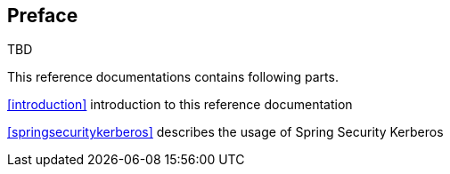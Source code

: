 [preface]
== Preface
TBD

This reference documentations contains following parts.

<<introduction>> introduction to this reference documentation

<<springsecuritykerberos>> describes the usage of Spring Security
Kerberos

